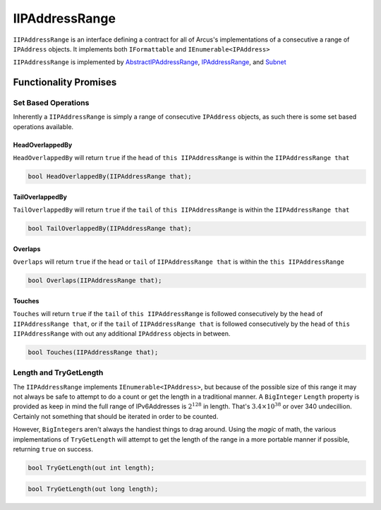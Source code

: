 IIPAddressRange
===============

``IIPAddressRange`` is an interface defining a contract for all of Arcus's implementations of a consecutive a range of ``IPAddress`` objects. It implements both ``IFormattable`` and ``IEnumerable<IPAddress>``

``IIPAddressRange`` is implemented by `AbstractIPAddressRange <AbstractIPAddressRange>`_\ , `IPAddressRange <IPAddressRange>`_\ , and `Subnet <Subnet>`_

Functionality Promises
----------------------

Set Based Operations
^^^^^^^^^^^^^^^^^^^^

Inherently a ``IIPAddressRange`` is simply a range of consecutive ``IPAddress`` objects, as such there is some set based operations available.

HeadOverlappedBy
~~~~~~~~~~~~~~~~

``HeadOverlappedBy`` will return ``true`` if the ``head`` of ``this IIPAddressRange`` is within the ``IIPAddressRange that``

.. code-block:: c#

   bool HeadOverlappedBy(IIPAddressRange that);

TailOverlappedBy
~~~~~~~~~~~~~~~~

``TailOverlappedBy`` will return ``true`` if the ``tail`` of ``this IIPAddressRange`` is within the ``IIPAddressRange that``

.. code-block:: c#

   bool TailOverlappedBy(IIPAddressRange that);

Overlaps
~~~~~~~~

``Overlaps`` will return ``true`` if the ``head`` or ``tail`` of ``IIPAddressRange that`` is within the ``this IIPAddressRange``

.. code-block:: c#

   bool Overlaps(IIPAddressRange that);

Touches
~~~~~~~

``Touches`` will return ``true`` if the ``tail`` of ``this IIPAddressRange`` is followed consecutively by the ``head`` of ``IIPAddressRange that``\ , or if the ``tail`` of ``IIPAddressRange that`` is followed consecutively by the ``head`` of ``this IIPAddressRange`` with out any additional ``IPAddress`` objects in between.

.. code-block:: c#

   bool Touches(IIPAddressRange that);

Length and TryGetLength
^^^^^^^^^^^^^^^^^^^^^^^

The ``IIPAddressRange`` implements ``IEnumerable<IPAddress>``\ , but because of the possible size of this range it may not always be safe to attempt to do a count or get the length in a traditional manner. A ``BigInteger`` ``Length`` property is provided as keep in mind the full range of IPv6Addresses is :math:`2^{128}` in length. That's :math:`3.4\times10^{38}` or over 340 undecillion. Certainly not something that should be iterated in order to be counted.

However, ``BigInteger``\ s aren't always the handiest things to drag around. Using the *magic* of math, the various implementations of ``TryGetLength`` will attempt to get the length of the range in a more portable manner if possible, returning ``true`` on success.

.. code-block:: c#

   bool TryGetLength(out int length);

.. code-block:: c#

   bool TryGetLength(out long length);

